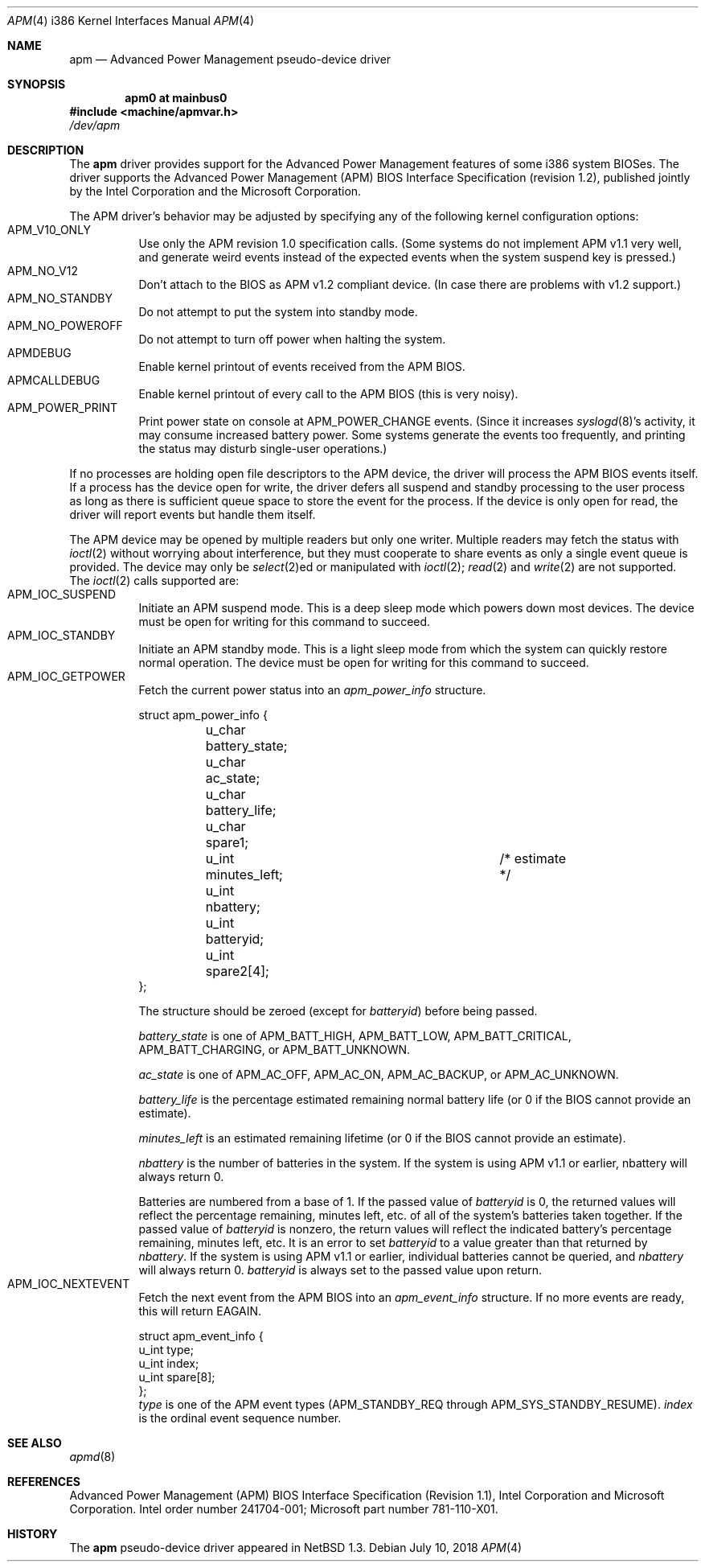 .\" Copyright (c) 1995,1996 John T. Kohl
.\" All rights reserved.
.\"
.\" Redistribution and use in source and binary forms, with or without
.\" modification, are permitted provided that the following conditions
.\" are met:
.\" 1. Redistributions of source code must retain the above copyright
.\"    notice, this list of conditions and the following disclaimer.
.\" 2. Redistributions in binary form must reproduce the above copyright
.\"    notice, this list of conditions and the following disclaimer in the
.\"    documentation and/or other materials provided with the distribution.
.\" 3. The name of the author may not be used to endorse or promote products
.\"    derived from this software without specific prior written permission.
.\"
.\" THIS SOFTWARE IS PROVIDED BY THE AUTHOR `AS IS'' AND ANY EXPRESS OR
.\" IMPLIED WARRANTIES, INCLUDING, BUT NOT LIMITED TO, THE IMPLIED
.\" WARRANTIES OF MERCHANTABILITY AND FITNESS FOR A PARTICULAR PURPOSE ARE
.\" DISCLAIMED.  IN NO EVENT SHALL THE AUTHOR BE LIABLE FOR ANY DIRECT,
.\" INDIRECT, INCIDENTAL, SPECIAL, EXEMPLARY, OR CONSEQUENTIAL DAMAGES
.\" (INCLUDING, BUT NOT LIMITED TO, PROCUREMENT OF SUBSTITUTE GOODS OR
.\" SERVICES; LOSS OF USE, DATA, OR PROFITS; OR BUSINESS INTERRUPTION)
.\" HOWEVER CAUSED AND ON ANY THEORY OF LIABILITY, WHETHER IN CONTRACT,
.\" STRICT LIABILITY, OR TORT (INCLUDING NEGLIGENCE OR OTHERWISE) ARISING IN
.\" ANY WAY OUT OF THE USE OF THIS SOFTWARE, EVEN IF ADVISED OF THE
.\" POSSIBILITY OF SUCH DAMAGE.
.\"
.\"   $NetBSD: apm.4,v 1.19 2018/07/10 15:12:29 maya Exp $
.\"
.Dd July 10, 2018
.Dt APM 4 i386
.Os
.Sh NAME
.Nm apm
.Nd
Advanced Power Management pseudo-device driver
.Sh SYNOPSIS
.Cd "apm0 at mainbus0"
.In machine/apmvar.h
.Pa /dev/apm
.Sh DESCRIPTION
The
.Nm apm
driver provides support for the Advanced Power Management features of
some i386 system BIOSes.
The driver supports the Advanced Power
Management (APM) BIOS Interface Specification (revision 1.2), published
jointly by the Intel Corporation and the Microsoft Corporation.
.Pp
The APM driver's behavior may be adjusted by specifying any of the
following kernel configuration options:
.Bl -tag -width indent -compact
.It Dv APM_V10_ONLY
Use only the APM revision 1.0 specification calls.
(Some systems do not implement APM v1.1 very well, and generate
weird events instead of the expected events when the system suspend
key is pressed.)
.It Dv APM_NO_V12
Don't attach to the BIOS as APM v1.2 compliant device.
(In case there are problems with v1.2 support.)
.It Dv APM_NO_STANDBY
Do not attempt to put the system into standby mode.
.It Dv APM_NO_POWEROFF
Do not attempt to turn off power when halting the system.
.It Dv APMDEBUG
Enable kernel printout of events received from the APM BIOS.
.It Dv APMCALLDEBUG
Enable kernel printout of every call to the APM BIOS (this is very noisy).
.It Dv APM_POWER_PRINT
Print power state on console at
.Dv APM_POWER_CHANGE
events.
(Since it increases
.Xr syslogd 8 Ns 's
activity, it may consume increased battery power.
Some systems generate the events too frequently,
and printing the status may disturb single-user operations.)
.El
.Pp
If no processes are holding open file descriptors to the APM device, the
driver will process the APM BIOS events itself.
If a process has the
device open for write, the driver defers all suspend and standby
processing to the user process as long as there is sufficient queue
space to store the event for the process.
If the device is only open
for read, the driver will report events but handle them itself.
.Pp
The APM device may be opened by multiple readers but only one
writer.
Multiple readers may fetch the status with
.Xr ioctl 2
without worrying about interference, but they must cooperate to share
events as only a single event queue is provided.
The device may only be
.Xr select 2 Ns ed
or manipulated with
.Xr ioctl 2 ;
.Xr read 2
and
.Xr write 2
are not supported.
The
.Xr ioctl 2
calls supported are:
.Bl -tag -width indent -compact
.It Dv APM_IOC_SUSPEND
Initiate an APM suspend mode.
This is a deep sleep mode which powers down most devices.
The device must be open for writing for this command to succeed.
.It Dv APM_IOC_STANDBY
Initiate an APM standby mode.
This is a light sleep mode from which the
system can quickly restore normal operation.
The device must be open for writing for this command to succeed.
.It Dv APM_IOC_GETPOWER
Fetch the current power status into an
.Va apm_power_info
structure.
.Bd -literal
struct apm_power_info {
	u_char battery_state;
	u_char ac_state;
	u_char battery_life;
	u_char spare1;
	u_int minutes_left;		/* estimate */
	u_int nbattery;
	u_int batteryid;
	u_int spare2[4];
};
.Ed
.Pp
The structure should be zeroed (except for
.Va batteryid )
before
being passed.
.Pp
.Va battery_state
is one of
.Dv APM_BATT_HIGH ,
.Dv APM_BATT_LOW ,
.Dv APM_BATT_CRITICAL ,
.Dv APM_BATT_CHARGING ,
or
.Dv APM_BATT_UNKNOWN .
.Pp
.Va ac_state
is one of
.Dv APM_AC_OFF ,
.Dv APM_AC_ON ,
.Dv APM_AC_BACKUP ,
or
.Dv APM_AC_UNKNOWN .
.Pp
.Va battery_life
is the percentage estimated remaining normal battery life (or 0 if the
BIOS cannot provide an estimate).
.Pp
.Va minutes_left
is an estimated remaining lifetime (or 0 if the BIOS cannot provide an
estimate).
.Pp
.Va nbattery
is the number of batteries in the system.
If the system is using APM v1.1 or earlier, nbattery will always return 0.
.Pp
Batteries are numbered from a base of 1.
If the passed value of
.Va batteryid
is 0, the returned values will reflect the percentage remaining, minutes
left, etc. of all of the system's batteries taken together.
If the passed value of
.Va batteryid
is nonzero, the return values will reflect the indicated
battery's percentage remaining, minutes left, etc.
It is an error to set
.Va batteryid
to a value greater than that returned by
.Va nbattery .
If the system is using APM v1.1 or earlier, individual batteries
cannot be queried, and
.Va nbattery
will always return 0.
.Va batteryid
is always set to the passed value upon return.
.It Dv APM_IOC_NEXTEVENT
Fetch the next event from the APM BIOS into an
.Va apm_event_info
structure.
If no more events are ready, this will return
.Dv EAGAIN .
.Bd -literal
struct apm_event_info {
      u_int type;
      u_int index;
      u_int spare[8];
};
.Ed
.Va type
is one of the APM event types (APM_STANDBY_REQ through
APM_SYS_STANDBY_RESUME).
.Va index
is the ordinal event sequence number.
.El
.Sh SEE ALSO
.Xr apmd 8
.Sh REFERENCES
Advanced Power Management (APM) BIOS Interface Specification (Revision
1.1), Intel Corporation and Microsoft Corporation.
Intel order number 241704-001; Microsoft part number 781-110-X01.
.Sh HISTORY
The
.Nm apm
pseudo-device driver appeared in
.Nx 1.3 .
